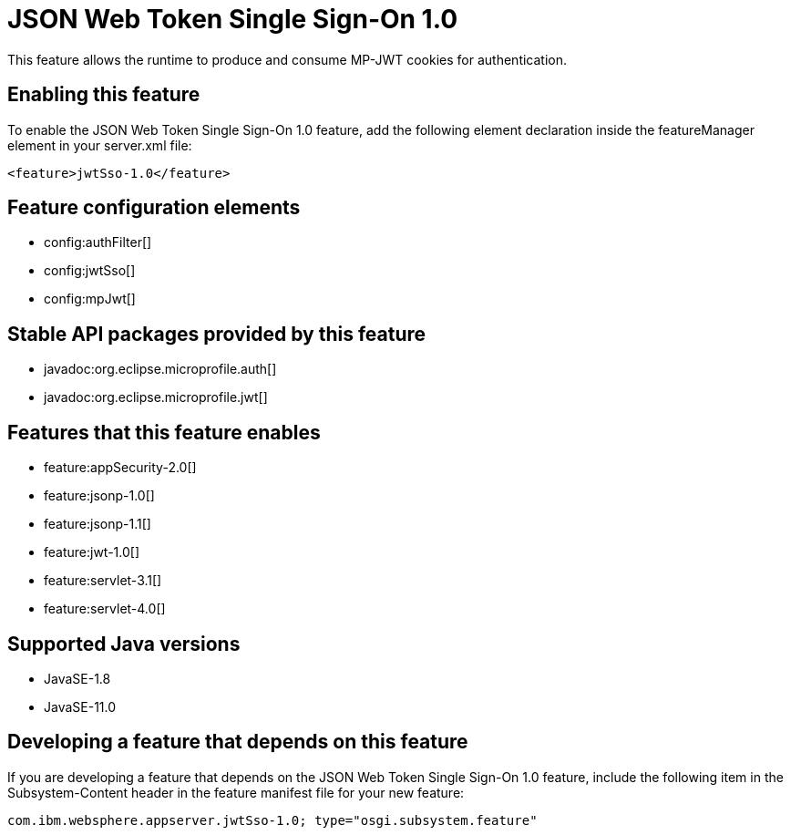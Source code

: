 = JSON Web Token Single Sign-On 1.0
:linkcss: 
:page-layout: feature
:nofooter: 

// tag::description[]
This feature allows the runtime to produce and consume MP-JWT cookies for authentication.

// end::description[]
// tag::enable[]
== Enabling this feature
To enable the JSON Web Token Single Sign-On 1.0 feature, add the following element declaration inside the featureManager element in your server.xml file:


----
<feature>jwtSso-1.0</feature>
----
// end::enable[]
// tag::config[]

== Feature configuration elements
* config:authFilter[]
* config:jwtSso[]
* config:mpJwt[]
// end::config[]
// tag::apis[]

== Stable API packages provided by this feature
* javadoc:org.eclipse.microprofile.auth[]
* javadoc:org.eclipse.microprofile.jwt[]
// end::apis[]
// tag::requirements[]

== Features that this feature enables
* feature:appSecurity-2.0[]
* feature:jsonp-1.0[]
* feature:jsonp-1.1[]
* feature:jwt-1.0[]
* feature:servlet-3.1[]
* feature:servlet-4.0[]
// end::requirements[]
// tag::java-versions[]

== Supported Java versions

* JavaSE-1.8
* JavaSE-11.0
// end::java-versions[]
// tag::dependencies[]
// end::dependencies[]
// tag::feature-require[]

== Developing a feature that depends on this feature
If you are developing a feature that depends on the JSON Web Token Single Sign-On 1.0 feature, include the following item in the Subsystem-Content header in the feature manifest file for your new feature:


[source,]
----
com.ibm.websphere.appserver.jwtSso-1.0; type="osgi.subsystem.feature"
----
// end::feature-require[]
// tag::spi[]
// end::spi[]
